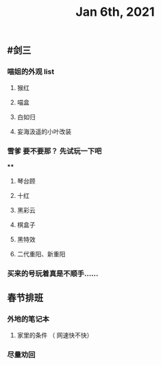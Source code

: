 #+TITLE: Jan 6th, 2021

** #剑三
*** 喵姐的外观 list
**** 猴红
**** 喵盒
**** 白如归
**** 妄海汲遥的小叶改装
*** 雪爹 要不要那？ 先试玩一下吧
****
**** 琴台顾
**** 十红
**** 黑彩云
**** 棋盒子
**** 黑特效
**** 二代重阳、新重阳
*** 买来的号玩着真是不顺手……
** 春节排班
*** 外地的笔记本
**** 家里的条件 （ 网速快不快）
*** 尽量劝回
